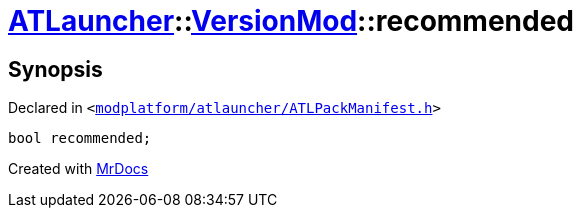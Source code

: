 [#ATLauncher-VersionMod-recommended]
= xref:ATLauncher.adoc[ATLauncher]::xref:ATLauncher/VersionMod.adoc[VersionMod]::recommended
:relfileprefix: ../../
:mrdocs:


== Synopsis

Declared in `&lt;https://github.com/PrismLauncher/PrismLauncher/blob/develop/launcher/modplatform/atlauncher/ATLPackManifest.h#L111[modplatform&sol;atlauncher&sol;ATLPackManifest&period;h]&gt;`

[source,cpp,subs="verbatim,replacements,macros,-callouts"]
----
bool recommended;
----



[.small]#Created with https://www.mrdocs.com[MrDocs]#
